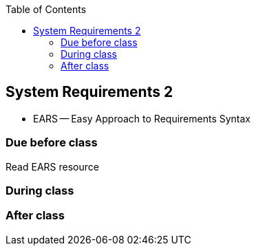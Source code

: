 :toc: left


== System Requirements 2
* EARS -- Easy Approach to Requirements Syntax


=== Due before class
Read EARS resource

=== During class

=== After class
